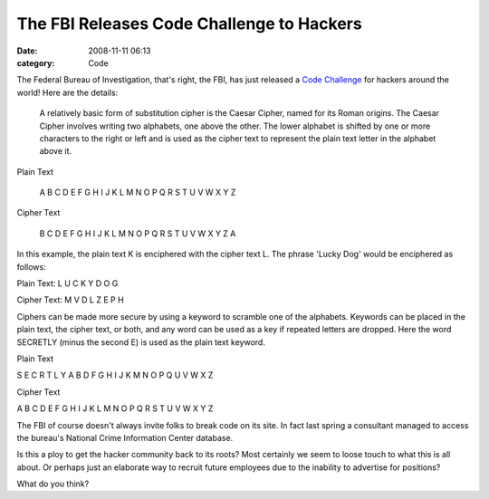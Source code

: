 The FBI Releases Code Challenge to Hackers
##########################################

:date: 2008-11-11 06:13
:category: Code


The Federal Bureau of Investigation, that's right, the FBI, has
just released a
`Code Challenge <%20http://www.networkworld.com/community/node/36704>`_
for hackers around the world! Here are the details:

    A relatively basic form of substitution cipher is the Caesar
    Cipher, named for its Roman origins. The Caesar Cipher involves
    writing two alphabets, one above the other. The lower alphabet is
    shifted by one or more characters to the right or left and is used
    as the cipher text to represent the plain text letter in the
    alphabet above it.


Plain Text

    A B C D E F G H I J K L M N O P Q R S T U V W X Y Z


Cipher Text

    B C D E F G H I J K L M N O P Q R S T U V W X Y Z A


In this example, the plain text K is enciphered with the cipher
text L. The phrase 'Lucky Dog' would be enciphered as follows:

Plain Text: L U C K Y D O G

Cipher Text: M V D L Z E P H

Ciphers can be made more secure by using a keyword to scramble one
of the alphabets. Keywords can be placed in the plain text, the
cipher text, or both, and any word can be used as a key if repeated
letters are dropped. Here the word SECRETLY (minus the second E) is
used as the plain text keyword.

Plain Text

S E C R T L Y A B D F G H I J K M N O P Q U V W X Z

Cipher Text

A B C D E F G H I J K L M N O P Q R S T U V W X Y Z

The FBI of course doesn't always invite folks to break code on its
site. In fact last spring a consultant managed to access the
bureau's National Crime Information Center database.

Is this a ploy to get the hacker community back to its roots? Most
certainly we seem to loose touch to what this is all about. Or
perhaps just an elaborate way to recruit future employees due to
the inability to advertise for positions?

What do you think?
